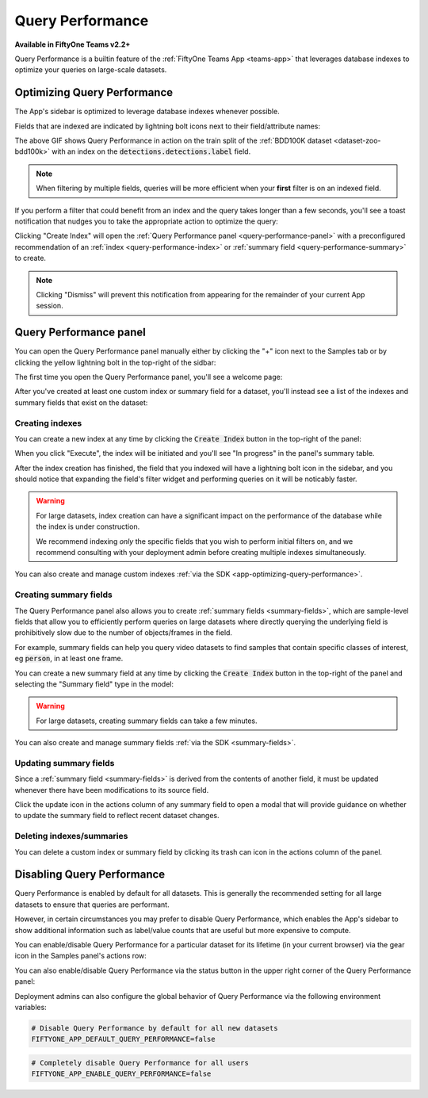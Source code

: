 .. _query-performance:

Query Performance
=================

.. default-role:: code

**Available in FiftyOne Teams v2.2+**

Query Performance is a builtin feature of the
:ref:`FiftyOne Teams App <teams-app>` that leverages database indexes to
optimize your queries on large-scale datasets.

Optimizing Query Performance
____________________________

The App's sidebar is optimized to leverage database indexes whenever possible.

Fields that are indexed are indicated by lightning bolt icons next to their
field/attribute names:

.. image:: /images/app/app-query-performance.gif
    :alt: app-query-performance
    :align: center

The above GIF shows Query Performance in action on the train split of the
:ref:`BDD100K dataset <dataset-zoo-bdd100k>` with an index on the
`detections.detections.label` field.

.. note::

    When filtering by multiple fields, queries will be more efficient when your
    **first** filter is on an indexed field.

If you perform a filter that could benefit from an index and the query takes
longer than a few seconds, you'll see a toast notification that nudges you to
take the appropriate action to optimize the query:

.. image:: /images/teams/qp_toast.png
    :alt: query-performance-toast
    :align: center

Clicking "Create Index" will open the
:ref:`Query Performance panel <query-performance-panel>` with a preconfigured
recommendation of an :ref:`index <query-performance-index>` or
:ref:`summary field <query-performance-summary>` to create.

.. note::

    Clicking "Dismiss" will prevent this notification from appearing for the
    remainder of your current App session.

.. _query-performance-panel:

Query Performance panel
_______________________

You can open the Query Performance panel manually either by clicking the "+"
icon next to the Samples tab or by clicking the yellow lightning bolt in the
top-right of the sidbar:

.. image:: /images/teams/qp_tooltip.png
    :alt: query-performance-tooltip
    :align: center

The first time you open the Query Performance panel, you'll see a welcome page:

.. image:: /images/teams/qp_home.png
    :alt: query-performance-home-tab
    :align: center

After you've created at least one custom index or summary field for a dataset,
you'll instead see a list of the indexes and summary fields that exist on the
dataset:

.. image:: /images/teams/qp_tableview.png
    :alt: query-performance-tableview
    :align: center

.. _query-performance-index:

Creating indexes
----------------

You can create a new index at any time by clicking the `Create Index` button
in the top-right of the panel:

.. image:: /images/teams/qp_create_index.png
    :alt: query-performance-create-index
    :align: center

When you click "Execute", the index will be initiated and you'll see
"In progress" in the panel's summary table.

After the index creation has finished, the field that you indexed will have a
lightning bolt icon in the sidebar, and you should notice that expanding the
field's filter widget and performing queries on it will be noticably faster.

.. warning::

    For large datasets, index creation can have a significant impact on the
    performance of the database while the index is under construction.

    We recommend indexing *only* the specific fields that you wish to perform
    initial filters on, and we recommend consulting with your deployment admin
    before creating multiple indexes simultaneously.

You can also create and manage custom indexes
:ref:`via the SDK <app-optimizing-query-performance>`.

.. _query-performance-summary:

Creating summary fields
-----------------------

The Query Performance panel also allows you to create
:ref:`summary fields <summary-fields>`, which are sample-level fields that
allow you to efficiently perform queries on large datasets where directly
querying the underlying field is prohibitively slow due to the number of
objects/frames in the field.

For example, summary fields can help you query video datasets to find samples
that contain specific classes of interest, eg `person`, in at least one frame.

You can create a new summary field at any time by clicking the `Create Index`
button in the top-right of the panel and selecting the "Summary field" type in
the model:

.. image:: /images/teams/qp_create_summary_field.png
    :alt: query-performance-create-summary-field
    :align: center

.. warning::

    For large datasets, creating summary fields can take a few minutes.

You can also create and manage summary fields
:ref:`via the SDK <summary-fields>`.

.. _query-performance-update:

Updating summary fields
-----------------------

Since a :ref:`summary field <summary-fields>` is derived from the contents of
another field, it must be updated whenever there have been modifications to its
source field.

Click the update icon in the actions column of any summary field to open a
modal that will provide guidance on whether to update the summary field to
reflect recent dataset changes.

.. _query-performance-delete:

Deleting indexes/summaries
--------------------------

You can delete a custom index or summary field by clicking its trash can icon
in the actions column of the panel.

.. _query-performance-disable:

Disabling Query Performance
___________________________

Query Performance is enabled by default for all datasets. This is generally the
recommended setting for all large datasets to ensure that queries are
performant.

However, in certain circumstances you may prefer to disable Query Performance,
which enables the App's sidebar to show additional information such as
label/value counts that are useful but more expensive to compute.

You can enable/disable Query Performance for a particular dataset for its
lifetime (in your current browser) via the gear icon in the Samples panel's
actions row:

.. image:: /images/app/app-query-performance-disabled.gif
    :alt: app-query-performance-disabled
    :align: center

You can also enable/disable Query Performance via the status button in the
upper right corner of the Query Performance panel:

.. image:: /images/teams/qp_config.png
    :alt: query-performance-config
    :align: center

Deployment admins can also configure the global behavior of Query Performance
via the following environment variables:

.. code-block:: shell

    # Disable Query Performance by default for all new datasets
    FIFTYONE_APP_DEFAULT_QUERY_PERFORMANCE=false

.. code-block:: shell

    # Completely disable Query Performance for all users
    FIFTYONE_APP_ENABLE_QUERY_PERFORMANCE=false
